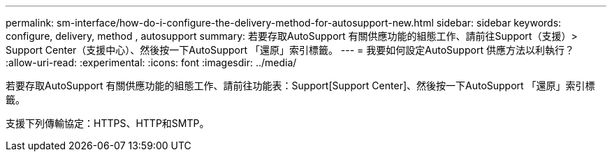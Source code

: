 ---
permalink: sm-interface/how-do-i-configure-the-delivery-method-for-autosupport-new.html 
sidebar: sidebar 
keywords: configure, delivery, method , autosupport 
summary: 若要存取AutoSupport 有關供應功能的組態工作、請前往Support（支援）> Support Center（支援中心）、然後按一下AutoSupport 「還原」索引標籤。 
---
= 我要如何設定AutoSupport 供應方法以利執行？
:allow-uri-read: 
:experimental: 
:icons: font
:imagesdir: ../media/


[role="lead"]
若要存取AutoSupport 有關供應功能的組態工作、請前往功能表：Support[Support Center]、然後按一下AutoSupport 「還原」索引標籤。

支援下列傳輸協定：HTTPS、HTTP和SMTP。
